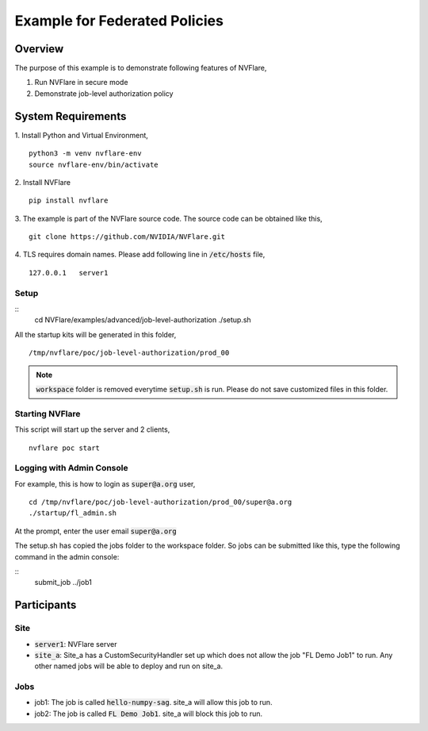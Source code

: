 Example for Federated Policies
==============================


Overview
--------

The purpose of this example is to demonstrate following features of NVFlare,

1. Run NVFlare in secure mode
2. Demonstrate job-level authorization policy

System Requirements
-------------------

1. Install Python and Virtual Environment,
::
    python3 -m venv nvflare-env
    source nvflare-env/bin/activate

2. Install NVFlare
::
    pip install nvflare

3. The example is part of the NVFlare source code. The source code can be obtained like this,
::
    git clone https://github.com/NVIDIA/NVFlare.git

4. TLS requires domain names. Please add following line in :code:`/etc/hosts` file,
::
    127.0.0.1	server1


Setup
_____

::
    cd NVFlare/examples/advanced/job-level-authorization
    ./setup.sh
All the startup kits will be generated in this folder,
::
    /tmp/nvflare/poc/job-level-authorization/prod_00

.. note::
   :code:`workspace` folder is removed everytime :code:`setup.sh` is run. Please do not save customized
   files in this folder.

Starting NVFlare
________________

This script will start up the server and 2 clients,
::
   nvflare poc start

Logging with Admin Console
__________________________

For example, this is how to login as :code:`super@a.org` user,
::
    cd /tmp/nvflare/poc/job-level-authorization/prod_00/super@a.org
    ./startup/fl_admin.sh
At the prompt, enter the user email :code:`super@a.org`

The setup.sh has copied the jobs folder to the workspace folder.
So jobs can be submitted like this, type the following command in the admin console:

::
   submit_job ../job1

Participants
------------
Site
____
* :code:`server1`: NVFlare server
* :code:`site_a`: Site_a has a CustomSecurityHandler set up which does not allow the job "FL Demo Job1" to run. Any other named jobs will be able to deploy and run on site_a.


Jobs
____

* job1: The job is called  :code:`hello-numpy-sag`. site_a will allow this job to run.
* job2: The job is called  :code:`FL Demo Job1`. site_a will block this job to run.


